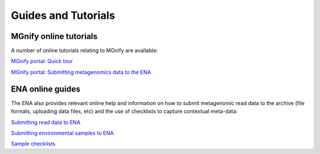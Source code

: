 .. _tutorials:

Guides and Tutorials
====================

---------------------------------
MGnify online tutorials
---------------------------------

A number of online tutorials relating to MGnify are available:

`MGnify portal: Quick tour <https://www.ebi.ac.uk/training/online/course/ebi-metagenomics-portal-quick-tour>`_
 
`MGnify portal: Submitting metagenomics data to the ENA <https://www.ebi.ac.uk/training/online/course/ebi-metagenomics-portal-submitting-metagenomics-da>`_

-----------------
ENA online guides
-----------------

The ENA also provides relevant online help and information on how to submit metagenomic read data to the archive (file formats, uploading data files, etc) and the use of checklists to capture contextual meta-data:

`Submitting read data to ENA <https://www.ebi.ac.uk/ena/submit/read-submission>`_

`Submitting environmental samples to ENA <https://www.ebi.ac.uk/ena/submit/environmental-submissions>`_

`Sample checklists <https://www.ebi.ac.uk/ena/submit/checklists>`_

